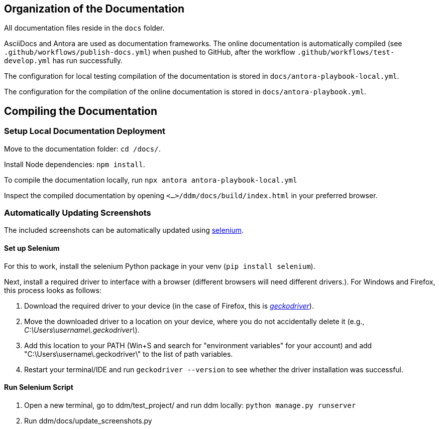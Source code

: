 = Documentation
:!toc:
:icons: font
:stem: latexmath
:last-update-label!:
:favicon: ddl_favicon_black.svg
:showtitle!:
:page-pagination:

== Organization of the Documentation

All documentation files reside in the `docs` folder.

AsciiDocs and Antora are used as documentation frameworks. The online documentation is automatically compiled (see
`.github/workflows/publish-docs.yml`) when pushed to GitHub, after the workflow `.github/workflows/test-develop.yml`
has run successfully.

The configuration for local testing compilation of the documentation is stored in `docs/antora-playbook-local.yml`.

The configuration for the compilation of the online documentation is stored in `docs/antora-playbook.yml`.


== Compiling the Documentation

=== Setup Local Documentation Deployment

Move to the documentation folder: `cd /docs/`.

Install Node dependencies: `npm install`.

To compile the documentation locally, run `npx antora antora-playbook-local.yml`

Inspect the compiled documentation by opening `<...>/ddm/docs/build/index.html` in
your preferred browser.


=== Automatically Updating Screenshots

The included screenshots can be automatically updated using https://pypi.org/project/selenium/[selenium].

==== Set up Selenium

For this to work, install the selenium Python package in your venv (`pip install selenium`).

Next, install a required driver to interface with a browser (different browsers will need different drivers.).
For Windows and Firefox, this process looks as follows:

1. Download the required driver to your device (in the case of Firefox, this is https://github.com/mozilla/geckodriver/releases[_geckodriver_]).

2. Move the downloaded driver to a location on your device, where you do not accidentally delete it
(e.g., _C:\Users\username\.geckodriver\_).

3. Add this location to your PATH (Win+S and search for "environment variables" for your account) and add
"C:\Users\username\.geckodriver\" to the list of path variables.

4. Restart your terminal/IDE and run `geckodriver --version` to see whether the driver installation was successful.

==== Run Selenium Script

1. Open a new terminal, go to ddm/test_project/ and run ddm locally: `python manage.py runserver`

2. Run ddm/docs/update_screenshots.py

